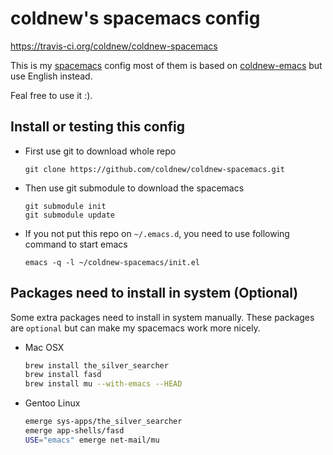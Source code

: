 

* coldnew's spacemacs config

[[https://travis-ci.org/coldnew/coldnew-spacemacs.svg?branch%3Dmaster][https://travis-ci.org/coldnew/coldnew-spacemacs]]

This is my [[https://github.com/syl20bnr/spacemacs][spacemacs]] config most of them is based on [[https://github.com/coldnew/coldnew-emacs][coldnew-emacs]] but
use English instead.

Feal free to use it :).

** Install or testing this config

- First use git to download whole repo

  : git clone https://github.com/coldnew/coldnew-spacemacs.git

- Then use git submodule to download the spacemacs

  : git submodule init
  : git submodule update

- If you not put this repo on =~/.emacs.d=, you need to use following
  command to start emacs

  : emacs -q -l ~/coldnew-spacemacs/init.el

** Packages need to install in system (Optional)

Some extra packages need to install in system manually. These packages
are =optional= but can make my spacemacs work more nicely.

- Mac OSX

  #+BEGIN_SRC sh
    brew install the_silver_searcher
    brew install fasd
    brew install mu --with-emacs --HEAD
  #+END_SRC


- Gentoo Linux

  #+BEGIN_SRC sh
    emerge sys-apps/the_silver_searcher
    emerge app-shells/fasd
    USE="emacs" emerge net-mail/mu
  #+END_SRC
